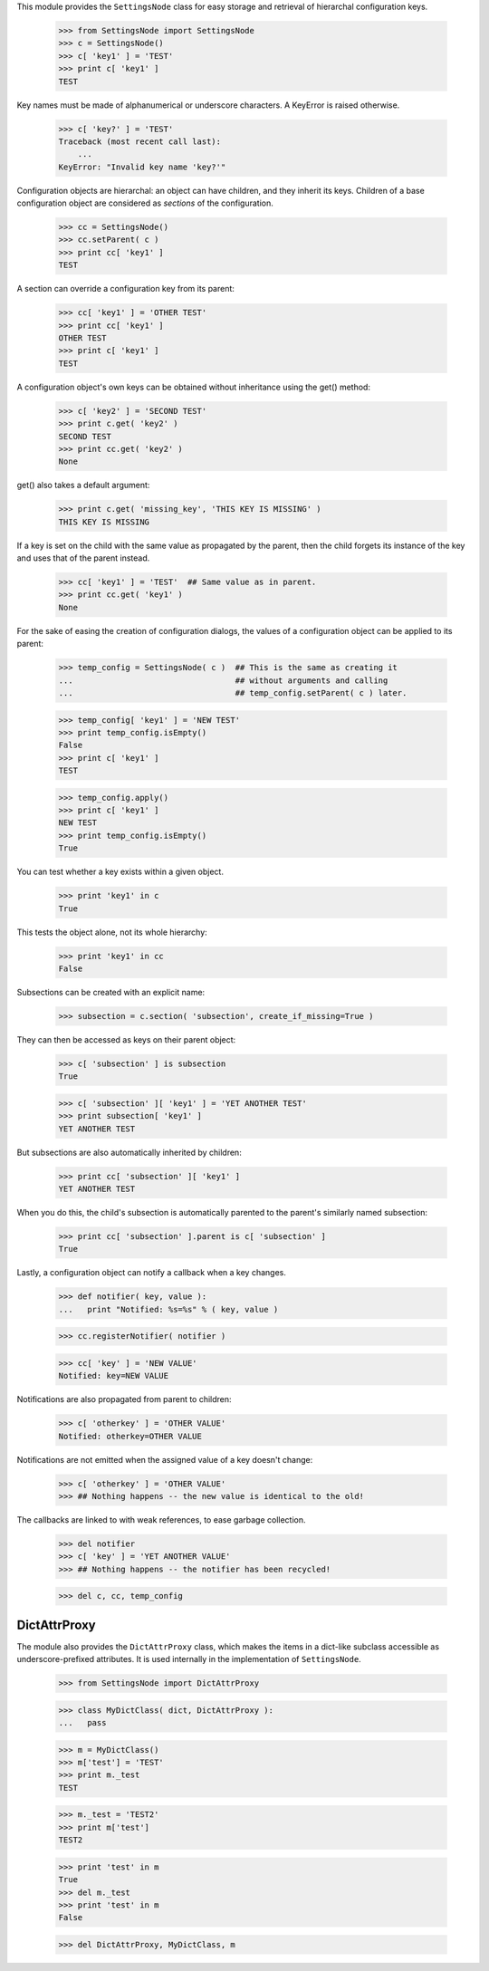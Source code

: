 .. :doctest:

This module provides the ``SettingsNode`` class for easy storage and retrieval
of hierarchal configuration keys.

  >>> from SettingsNode import SettingsNode
  >>> c = SettingsNode()
  >>> c[ 'key1' ] = 'TEST'
  >>> print c[ 'key1' ]
  TEST

Key names must be made of alphanumerical or underscore characters. A KeyError
is raised otherwise.

  >>> c[ 'key?' ] = 'TEST'
  Traceback (most recent call last):
      ...
  KeyError: "Invalid key name 'key?'"

Configuration objects are hierarchal: an object can have children, and they
inherit its keys. Children of a base configuration object are considered as
*sections* of the configuration.

  >>> cc = SettingsNode()
  >>> cc.setParent( c )
  >>> print cc[ 'key1' ]
  TEST

A section can override a configuration key from its parent:

  >>> cc[ 'key1' ] = 'OTHER TEST'
  >>> print cc[ 'key1' ]
  OTHER TEST
  >>> print c[ 'key1' ]
  TEST

A configuration object's own keys can be obtained without inheritance using the
get() method:

  >>> c[ 'key2' ] = 'SECOND TEST'
  >>> print c.get( 'key2' )
  SECOND TEST
  >>> print cc.get( 'key2' )
  None

get() also takes a default argument:

  >>> print c.get( 'missing_key', 'THIS KEY IS MISSING' )
  THIS KEY IS MISSING

If a key is set on the child with the same value as propagated by the parent,
then the child forgets its instance of the key and uses that of the parent
instead.

  >>> cc[ 'key1' ] = 'TEST'  ## Same value as in parent.
  >>> print cc.get( 'key1' )
  None

For the sake of easing the creation of configuration dialogs, the values of a
configuration object can be applied to its parent:

  >>> temp_config = SettingsNode( c )  ## This is the same as creating it
  ...                                  ## without arguments and calling
  ...                                  ## temp_config.setParent( c ) later.

  >>> temp_config[ 'key1' ] = 'NEW TEST'
  >>> print temp_config.isEmpty()
  False
  >>> print c[ 'key1' ]
  TEST

  >>> temp_config.apply()
  >>> print c[ 'key1' ]
  NEW TEST
  >>> print temp_config.isEmpty()
  True

You can test whether a key exists within a given object.

  >>> print 'key1' in c
  True

This tests the object alone, not its whole hierarchy:

  >>> print 'key1' in cc
  False

Subsections can be created with an explicit name:

  >>> subsection = c.section( 'subsection', create_if_missing=True )

They can then be accessed as keys on their parent object:

  >>> c[ 'subsection' ] is subsection
  True

  >>> c[ 'subsection' ][ 'key1' ] = 'YET ANOTHER TEST'
  >>> print subsection[ 'key1' ]
  YET ANOTHER TEST

But subsections are also automatically inherited by children:

  >>> print cc[ 'subsection' ][ 'key1' ]
  YET ANOTHER TEST

When you do this, the child's subsection is automatically parented to the
parent's similarly named subsection:

  >>> print cc[ 'subsection' ].parent is c[ 'subsection' ]
  True

Lastly, a configuration object can notify a callback when a key changes.

  >>> def notifier( key, value ):
  ...   print "Notified: %s=%s" % ( key, value )

  >>> cc.registerNotifier( notifier )

  >>> cc[ 'key' ] = 'NEW VALUE'
  Notified: key=NEW VALUE

Notifications are also propagated from parent to children:

  >>> c[ 'otherkey' ] = 'OTHER VALUE'
  Notified: otherkey=OTHER VALUE

Notifications are not emitted when the assigned value of a key doesn't change:

  >>> c[ 'otherkey' ] = 'OTHER VALUE'
  >>> ## Nothing happens -- the new value is identical to the old!

The callbacks are linked to with weak references, to ease garbage collection.

  >>> del notifier
  >>> c[ 'key' ] = 'YET ANOTHER VALUE'
  >>> ## Nothing happens -- the notifier has been recycled!

  >>> del c, cc, temp_config



DictAttrProxy
-------------

The module also provides the ``DictAttrProxy`` class, which makes the items in
a dict-like subclass accessible as underscore-prefixed attributes. It is used
internally in the implementation of ``SettingsNode``.

  >>> from SettingsNode import DictAttrProxy

  >>> class MyDictClass( dict, DictAttrProxy ):
  ...   pass

  >>> m = MyDictClass()
  >>> m['test'] = 'TEST'
  >>> print m._test
  TEST

  >>> m._test = 'TEST2'
  >>> print m['test']
  TEST2

  >>> print 'test' in m
  True
  >>> del m._test
  >>> print 'test' in m
  False

  >>> del DictAttrProxy, MyDictClass, m
